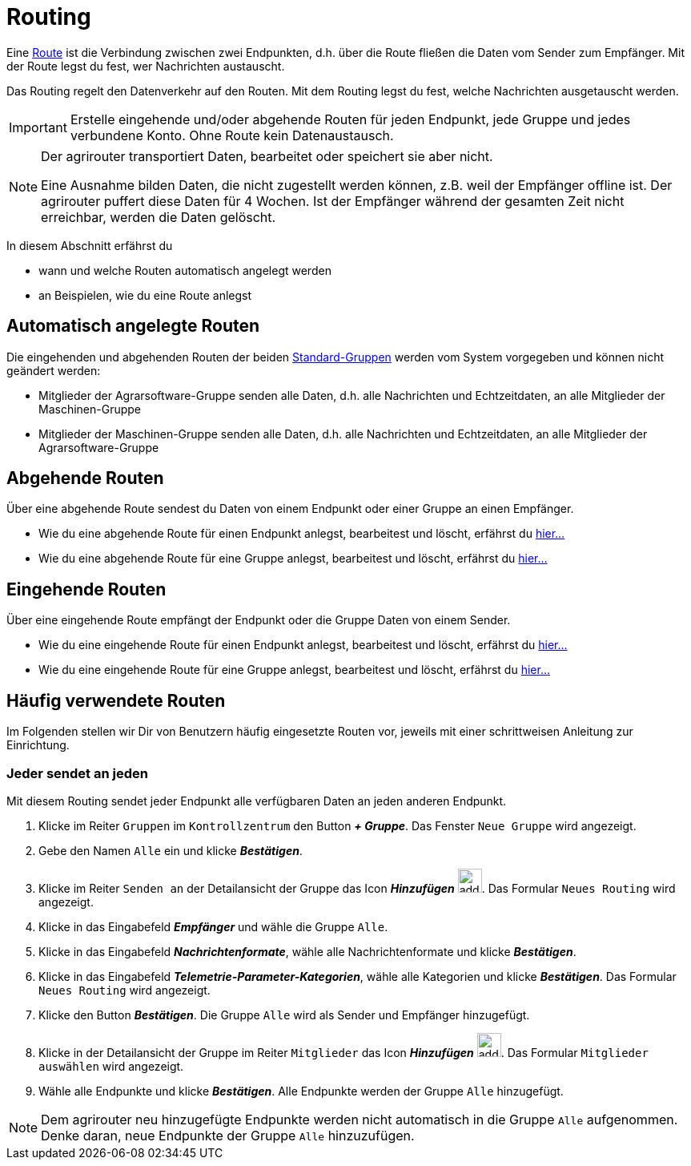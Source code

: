 :imagesdir: _images/
:icons: font

= Routing

Eine xref:introduction.adoc#route[Route] ist die Verbindung zwischen zwei Endpunkten, d.h. über die Route fließen die Daten vom Sender zum Empfänger.
[.result]#Mit der Route legst du fest, wer Nachrichten austauscht.#

Das Routing regelt den Datenverkehr auf den Routen.
[.result]#Mit dem Routing legst du fest, welche Nachrichten ausgetauscht werden.#

[IMPORTANT]
====
Erstelle eingehende und/oder abgehende Routen für jeden Endpunkt, jede Gruppe und jedes verbundene Konto.
Ohne Route kein Datenaustausch.
====

[NOTE]
====
Der agrirouter transportiert Daten, bearbeitet oder speichert sie aber nicht. + 

Eine Ausnahme bilden Daten, die nicht zugestellt werden können, z.B. weil der Empfänger offline ist. Der agrirouter puffert diese Daten für 4 Wochen. Ist der Empfänger während der gesamten Zeit nicht erreichbar, werden die Daten gelöscht.
====

In diesem Abschnitt erfährst du

* wann und welche Routen automatisch angelegt werden
* an Beispielen, wie du eine Route anlegst


== Automatisch angelegte Routen

Die eingehenden und abgehenden Routen der beiden xref:introduction.adoc#standard-gruppen[Standard-Gruppen] werden vom System vorgegeben und können nicht geändert werden:

* Mitglieder der Agrarsoftware-Gruppe senden alle Daten, d.h. alle Nachrichten und Echtzeitdaten, an alle Mitglieder der Maschinen-Gruppe
* Mitglieder der Maschinen-Gruppe senden alle Daten, d.h. alle Nachrichten und Echtzeitdaten, an alle Mitglieder der Agrarsoftware-Gruppe

== Abgehende Routen
Über eine abgehende Route sendest du Daten von einem Endpunkt oder einer Gruppe an einen Empfänger.

* Wie du eine abgehende Route für einen Endpunkt anlegst, bearbeitest und löscht, erfährst du xref:endpoint.adoc#senden-an[hier...]
* Wie du eine abgehende Route für eine Gruppe anlegst, bearbeitest und löscht, erfährst du xref:group.adoc#senden-an[hier...]

== Eingehende Routen
Über eine eingehende Route empfängt der Endpunkt oder die Gruppe Daten von einem Sender.

* Wie du eine eingehende Route für einen Endpunkt anlegst, bearbeitest und löscht, erfährst du xref:endpoint.adoc#empfangen-von[hier...]
* Wie du eine eingehende Route für eine Gruppe anlegst, bearbeitest und löscht, erfährst du xref:group.adoc#empfangen-von[hier...]

== Häufig verwendete Routen
Im Folgenden stellen wir Dir von Benutzern häufig eingesetzte Routen vor, jeweils mit einer schrittweisen Anleitung zur Einrichtung.

=== Jeder sendet an jeden
Mit diesem Routing sendet jeder Endpunkt alle verfügbaren Daten an jeden anderen Endpunkt.

. Klicke im Reiter `Gruppen` im `Kontrollzentrum` den Button *_+ Gruppe_*.
[.result]#Das Fenster `Neue Gruppe` wird angezeigt.#
. Gebe den Namen `Alle` ein und klicke *_Bestätigen_*.
. Klicke im Reiter `Senden an` der Detailansicht der Gruppe das Icon *_Hinzufügen_* image:ar_add.icon.png[add, 30, 30].
[.result]#Das Formular `Neues Routing` wird angezeigt.#
. Klicke in das Eingabefeld  *_Empfänger_* und wähle die Gruppe `Alle`.
. Klicke in das Eingabefeld *_Nachrichtenformate_*, wähle alle Nachrichtenformate und klicke *_Bestätigen_*.
. Klicke in das Eingabefeld *_Telemetrie-Parameter-Kategorien_*, wähle alle Kategorien und klicke *_Bestätigen_*.
[.result]#Das Formular `Neues Routing` wird angezeigt.#
. Klicke den Button *_Bestätigen_*.
[.result]#Die Gruppe `Alle` wird als Sender und Empfänger hinzugefügt.#
. Klicke in der Detailansicht der Gruppe im Reiter `Mitglieder` das Icon *_Hinzufügen_* image:ar_add.icon.png[add, 30, 30].
[.result]#Das Formular `Mitglieder auswählen` wird angezeigt.#
. Wähle alle Endpunkte und klicke *_Bestätigen_*.
[.result]#Alle Endpunkte werden der Gruppe `Alle` hinzugefügt.#

[NOTE]
====
Dem agrirouter neu hinzugefügte Endpunkte werden nicht automatisch in die Gruppe `Alle` aufgenommen. + 
[.result]#Denke daran, neue Endpunkte der Gruppe `Alle` hinzuzufügen.#

